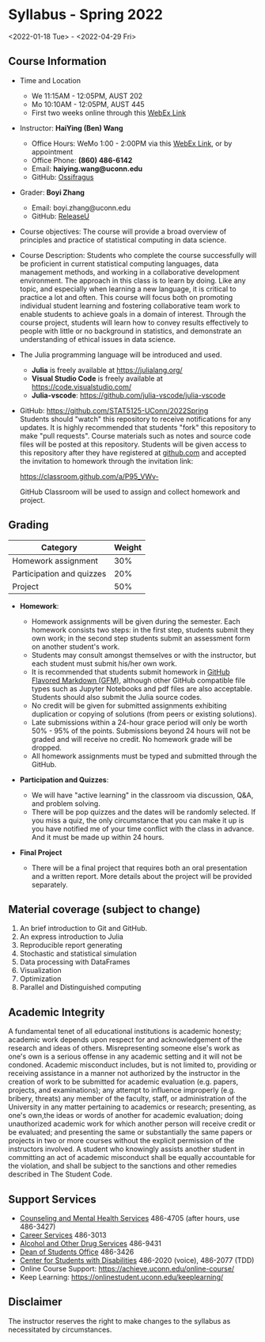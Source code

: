 * *Syllabus - Spring 2022*
<2022-01-18 Tue> - <2022-04-29 Fri>

** Course Information

- Time and Location
  - We 11:15AM - 12:05PM, AUST 202 
  - Mo 10:10AM - 12:05PM, AUST 445
  - First two weeks online through this [[https://uconn-cmr.webex.com/uconn-cmr/j.php?MTID=m37f32e6c687a59f157aef0db8199f790][WebEx Link]]  

- Instructor: *HaiYing (Ben) Wang*
  - Office Hours: WeMo 1:00 - 2:00PM via this [[https://uconn-cmr.webex.com/uconn-cmr/j.php?MTID=m84b5bf05d30e2771f0530970e1e76de3][WebEx Link]], or by appointment
  - Office Phone: *(860) 486-6142*
  - Email: *haiying.wang@uconn.edu*
  - GitHub: [[https://github.com/Ossifragus][Ossifragus]]

- Grader: *Boyi Zhang*
  - Email: boyi.zhang@uconn.edu
  - GitHub: [[https://github.com/ReleaseU][ReleaseU]]

- Course objectives: The course will provide a broad overview of principles and
  practice of statistical computing in data science.

- Course Description: Students who complete the course successfully will
  be proficient in current statistical computing languages, data management
  methods, and working in a collaborative development environment. The approach
  in this class is to learn by doing. Like any topic, and especially when
  learning a new language, it is critical to practice a lot and often. This
  course will focus both on promoting individual student learning and fostering
  collaborative team work to enable students to achieve goals in a domain of
  interest. Through the course project, students will learn how to convey
  results effectively to people with little or no background in statistics, and
  demonstrate an understanding of ethical issues in data science.

- The Julia programming language will be introduced and used.

  - *Julia* is freely available at [[https://julialang.org/]]
  - *Visual Studio Code* is freely available at [[https://code.visualstudio.com/]]
  - *Julia-vscode*: [[https://github.com/julia-vscode/julia-vscode]]

- GitHub: [[https://github.com/STAT5125-UConn/2022Spring]] \\
  Students should "watch" this repository to receive notifications for any
  updates. It is highly recommended that students "fork" this repository to make
  "pull requests". Course materials such as notes and source code files will be
  posted at this repository. Students will be given access to this repository
  after they have registered at [[https://github.com][github.com]] and accepted the invitation to
  homework through the invitation link:
  
  [[https://classroom.github.com/a/P95_VWv-]]

  GitHub Classroom will be used to assign and collect homework and project.

** Grading

| Category                  | Weight |
|---------------------------+--------|
| Homework assignment       | 30%    |
| Participation and quizzes | 20%    |
| Project                   | 50%    |

- *Homework*:

  - Homework assignments will be given during the semester. Each homework
    consists two steps: in the first step, students submit they own work; in the
    second step students submit an assessment form on another student's work.
  - Students may consult amongst themselves or with the instructor, but
    each student must submit his/her own work.
  - It is recommended that students submit homework in
    [[https://github.github.com/gfm/][GitHub Flavored Markdown (GFM)]], although other GitHub compatible file types
    such as Jupyter Notebooks and pdf files are also acceptable. Students should
    also submit the Julia source codes.
  - No credit will be given for submitted assignments exhibiting
    duplication or copying of solutions (from peers or existing solutions).
  - Late submissions within a 24-hour grace period will only be worth
    50% - 95% of the points. Submissions beyond 24 hours will not be graded and
    will receive no credit. No homework grade will be dropped.
  - All homework assignments must be typed and submitted through the
    GitHub.

- *Participation and Quizzes*:

  - We will have "active learning" in the classroom via discussion, Q&A,
    and problem solving.
  - There will be pop quizzes and the dates will be randomly selected.
    If you miss a quiz, the only circumstance that you can make it up is you
    have notified me of your time conflict with the class in advance. And it
    must be made up within 24 hours.

- *Final Project*

  - There will be a final project that requires both an oral presentation and a
    written report. More details about the project will be provided separately.

** Material coverage (subject to change)

1. An brief introduction to Git and GitHub.
2. An express introduction to Julia
3. Reproducible report generating
4. Stochastic and statistical simulation
5. Data processing with DataFrames
6. Visualization
7. Optimization
8. Parallel and Distinguished computing
# 9. Resampling methods
# 10. Classification

** Academic Integrity

A fundamental tenet of all educational institutions is academic honesty;
academic work depends upon respect for and acknowledgement of the research and
ideas of others. Misrepresenting someone else's work as one's own is a serious
offense in any academic setting and it will not be condoned. Academic misconduct
includes, but is not limited to, providing or receiving assistance in a manner
not authorized by the instructor in the creation of work to be submitted for
academic evaluation (e.g. papers, projects, and examinations); any attempt to
influence improperly (e.g. bribery, threats) any member of the faculty, staff,
or administration of the University in any matter pertaining to academics or
research; presenting, as one's own,the ideas or words of another for academic
evaluation; doing unauthorized academic work for which another person will
receive credit or be evaluated; and presenting the same or substantially the
same papers or projects in two or more courses without the explicit permission
of the instructors involved. A student who knowingly assists another student in
committing an act of academic misconduct shall be equally accountable for the
violation, and shall be subject to the sanctions and other remedies described in
The Student Code.

** Support Services

- [[http://www.cmhs.uconn.edu/][Counseling and Mental Health Services]] 486-4705 (after hours, use 486-3427)
- [[http://www.career.uconn.edu/][Career Services]] 486-3013
- [[http://www.aod.uconn.edu/][Alcohol and Other Drug Services]] 486-9431
- [[http://www.dos.uconn.edu/][Dean of Students Office]] 486-3426
- [[http://www.csd.uconn.edu/][Center for Students with Disabilities]] 486-2020 (voice), 486-2077 (TDD)
- Online Course Support: [[https://achieve.uconn.edu/online-course/]]
- Keep Learning: [[https://onlinestudent.uconn.edu/keeplearning/]]

** Disclaimer

The instructor reserves the right to make changes to the syllabus as
necessitated by circumstances.

#+startup: content hideblocks
#+options: h:4 timestamp:nil date:nil tasks tex:t num:nil toc:nil
#+options: author:nil creator:nil html-postamble:nil HTML_DOCTYPE:HTML5
#+HTML_HEAD: <base target="_blank">
#+HTML_HEAD: <link rel="stylesheet" type="text/css" href="https://ossifragus.github.io/style/github-pandoc.css"/>
